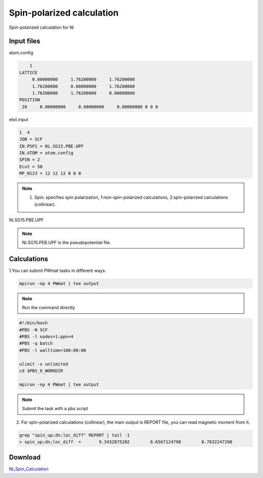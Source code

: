 Spin-polarized calculation
==========================
Spin-polarized calculation for Ni

Input files
------------

atom.config

.. code-block::

     1
 LATTICE
      0.00000000     1.76200000     1.76200000
      1.76200000     0.00000000     1.76200000
      1.76200000     1.76200000     0.00000000
 POSITION
  28     0.00000000     0.00000000     0.00000000 0 0 0

etot.input

.. code-block::

   1  4
   JOB = SCF
   IN.PSP1 = Ni.SG15.PBE.UPF
   IN.ATOM = atom.config
   SPIN = 2
   Ecut = 50
   MP_N123 = 12 12 12 0 0 0

.. note::
   1. Spin: specifies spin polarization, 1:non-spin-polarized calculations, 2:spin-polarized calculations (collinear).

Ni.SG15.PBE.UPF


.. note::
   Ni.SG15.PEB.UPF is the pseudopotential file.

Calculations
-------------

1.You can submit PWmat tasks in different ways:

.. code-block::
   
   mpirun -np 4 PWmat | tee output

.. note::
   Run the command directly

.. code-block::
   
   #!/bin/bash
   #PBS -N SCF
   #PBS -l nodes=1:ppn=4
   #PBS -q batch
   #PBS -l walltime=100:00:00

   ulimit -s unlimited
   cd $PBS_O_WORKDIR
   
   mpirun -np 4 PWmat | tee output

.. note::
   Submit the task with a pbs script

2. For spin-polarized calculations (collinear), the main output is REPORT file, you can read magnetic moment from it.

.. code-block::
   
   grep "spin_up;dn;loc_diff" REPORT | tail -1
   > spin_up;dn;loc_diff  =       9.3432875202        8.6567124798        0.7832247298

Download
---------

`Ni_Spin_Calculation <examples/Ni_Spin_Calculation.tar.gz>`_
